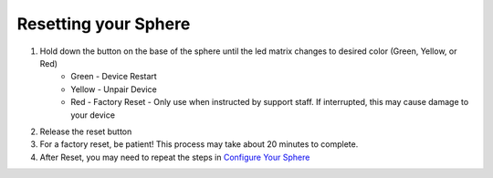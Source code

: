 Resetting your Sphere
=========================

1. Hold down the button on the base of the sphere until the led matrix changes to desired color (Green, Yellow, or Red)
	* Green - Device Restart
	* Yellow - Unpair Device
	* Red - Factory Reset - Only use when instructed by support staff.  If interrupted, this may cause damage to your device

2. Release the reset button
3. For a factory reset, be patient! This process may take about 20 minutes to complete.
4. After Reset, you may need to repeat the steps in `Configure Your Sphere </introduction/>`_